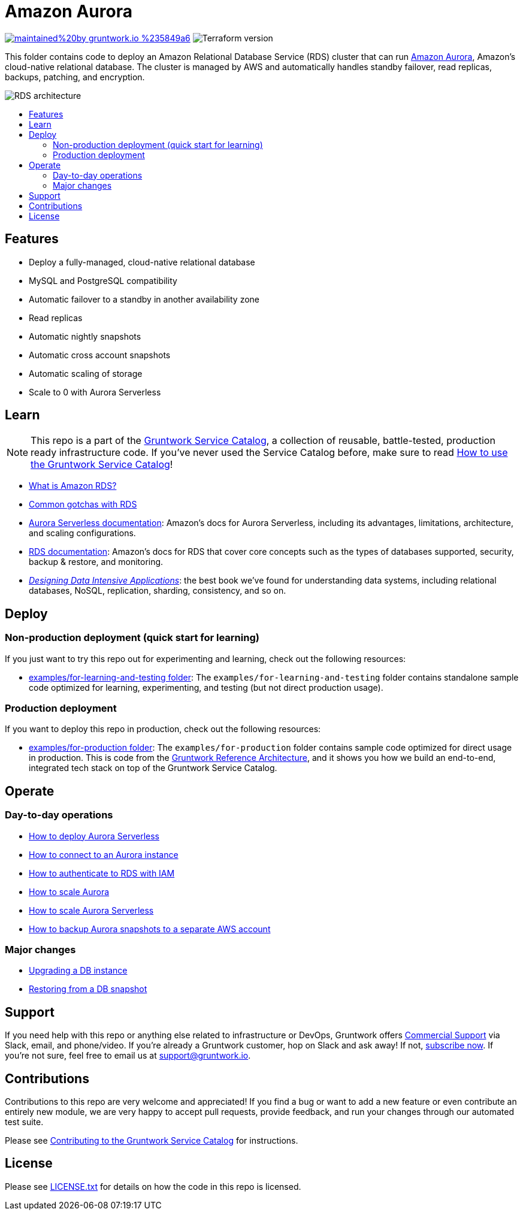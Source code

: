 :type: service
:name: Amazon Aurora
:description: Deploy and manage Amazon Aurora using Amazon's Relational Database Service (RDS)
:icon: /_docs/aurora.png
:category: database
:cloud: aws
:tags: data, database, sql, rds, aurora
:license: gruntwork
:built-with: terraform

// AsciiDoc TOC settings
:toc:
:toc-placement!:
:toc-title:

// GitHub specific settings. See https://gist.github.com/dcode/0cfbf2699a1fe9b46ff04c41721dda74 for details.
ifdef::env-github[]
:tip-caption: :bulb:
:note-caption: :information_source:
:important-caption: :heavy_exclamation_mark:
:caution-caption: :fire:
:warning-caption: :warning:
endif::[]

= Amazon Aurora

image:https://img.shields.io/badge/maintained%20by-gruntwork.io-%235849a6.svg[link="https://gruntwork.io/?ref=repo_aws_service_catalog"]
image:https://img.shields.io/badge/tf-%3E%3D0.12.0-blue.svg[Terraform version]

This folder contains code to deploy an Amazon Relational Database Service (RDS) cluster that can run
https://aws.amazon.com/rds/aurora/[Amazon Aurora], Amazon's cloud-native relational database. The cluster is managed by
AWS and automatically handles standby failover, read replicas, backups, patching, and encryption.

image::/_docs/rds-architecture.png?raw=true[RDS architecture]

toc::[]




== Features

* Deploy a fully-managed, cloud-native relational database
* MySQL and PostgreSQL compatibility
* Automatic failover to a standby in another availability zone
* Read replicas
* Automatic nightly snapshots
* Automatic cross account snapshots
* Automatic scaling of storage
* Scale to 0 with Aurora Serverless


== Learn

NOTE: This repo is a part of the https://gruntwork.io/service-catalog/[Gruntwork Service Catalog], a collection of
reusable, battle-tested, production ready infrastructure code. If you've never used the Service Catalog before, make
sure to read https://gruntwork.io/guides/foundations/how-to-use-gruntwork-service-catallog/[How to use the Gruntwork
Service Catalog]!

* https://github.com/gruntwork-io/module-data-storage/blob/master/modules/aurora/core-concepts.md#what-is-amazon-rds[What is Amazon RDS?]
* https://github.com/gruntwork-io/module-data-storage/blob/master/modules/aurora/core-concepts.md#common-gotchas[Common gotchas with RDS]
* https://docs.aws.amazon.com/AmazonRDS/latest/AuroraUserGuide/aurora-serverless.html[Aurora Serverless documentation]: Amazon's docs for Aurora Serverless, including its advantages, limitations, architecture, and scaling configurations.
* https://docs.aws.amazon.com/AmazonRDS/latest/UserGuide/Welcome.html[RDS documentation]: Amazon's docs for RDS that
  cover core concepts such as the types of databases supported, security, backup & restore, and monitoring.
* _https://dataintensive.net[Designing Data Intensive Applications]_: the best book we've found for understanding data
  systems, including relational databases, NoSQL, replication, sharding, consistency, and so on.



== Deploy

=== Non-production deployment (quick start for learning)

If you just want to try this repo out for experimenting and learning, check out the following resources:

* link:/examples/for-learning-and-testing[examples/for-learning-and-testing folder]: The
  `examples/for-learning-and-testing` folder contains standalone sample code optimized for learning, experimenting, and
  testing (but not direct production usage).

=== Production deployment

If you want to deploy this repo in production, check out the following resources:

* link:/examples/for-production[examples/for-production folder]: The `examples/for-production` folder contains sample
  code optimized for direct usage in production. This is code from the
  https://gruntwork.io/reference-architecture/:[Gruntwork Reference Architecture], and it shows you how we build an
  end-to-end, integrated tech stack on top of the Gruntwork Service Catalog.




== Operate

=== Day-to-day operations

* link:core-concepts.md#how-do-i-deploy-aurora-serverless[How to deploy Aurora Serverless]
* https://github.com/gruntwork-io/module-data-storage/blob/master/modules/aurora/core-concepts.md#how-do-you-connect-to-the-database[How to connect to an Aurora instance]
* https://docs.aws.amazon.com/AmazonRDS/latest/UserGuide/UsingWithRDS.IAM.html[How to authenticate to RDS with IAM]
* https://github.com/gruntwork-io/module-data-storage/blob/master/modules/aurora/core-concepts.md#how-do-you-scale-this-database[How to scale Aurora]
* link:core-concepts.md#how-do-i-scale-the-aurora-serverless-database[How to scale Aurora Serverless]
* link:core-concepts.md#how-do-you-backup-your-rds-snapshots-to-a-separate-aws-account[How to backup Aurora snapshots to a separate AWS account]

=== Major changes

* https://docs.aws.amazon.com/AmazonRDS/latest/UserGuide/USER_UpgradeDBInstance.Upgrading.html[Upgrading a DB instance]
* https://docs.aws.amazon.com/AmazonRDS/latest/UserGuide/USER_RestoreFromSnapshot.html[Restoring from a DB snapshot]




== Support

If you need help with this repo or anything else related to infrastructure or DevOps, Gruntwork offers
https://gruntwork.io/support/[Commercial Support] via Slack, email, and phone/video. If you're already a Gruntwork
customer, hop on Slack and ask away! If not, https://www.gruntwork.io/pricing/[subscribe now]. If you're not sure,
feel free to email us at link:mailto:support@gruntwork.io[support@gruntwork.io].




== Contributions

Contributions to this repo are very welcome and appreciated! If you find a bug or want to add a new feature or even
contribute an entirely new module, we are very happy to accept pull requests, provide feedback, and run your changes
through our automated test suite.

Please see
https://gruntwork.io/guides/foundations/how-to-use-gruntwork-service-catalog/#contributing-to-the-gruntwork-service-catalog[Contributing to the Gruntwork Service Catalog]
for instructions.




== License

Please see link:/LICENSE.txt[LICENSE.txt] for details on how the code in this repo is licensed.
